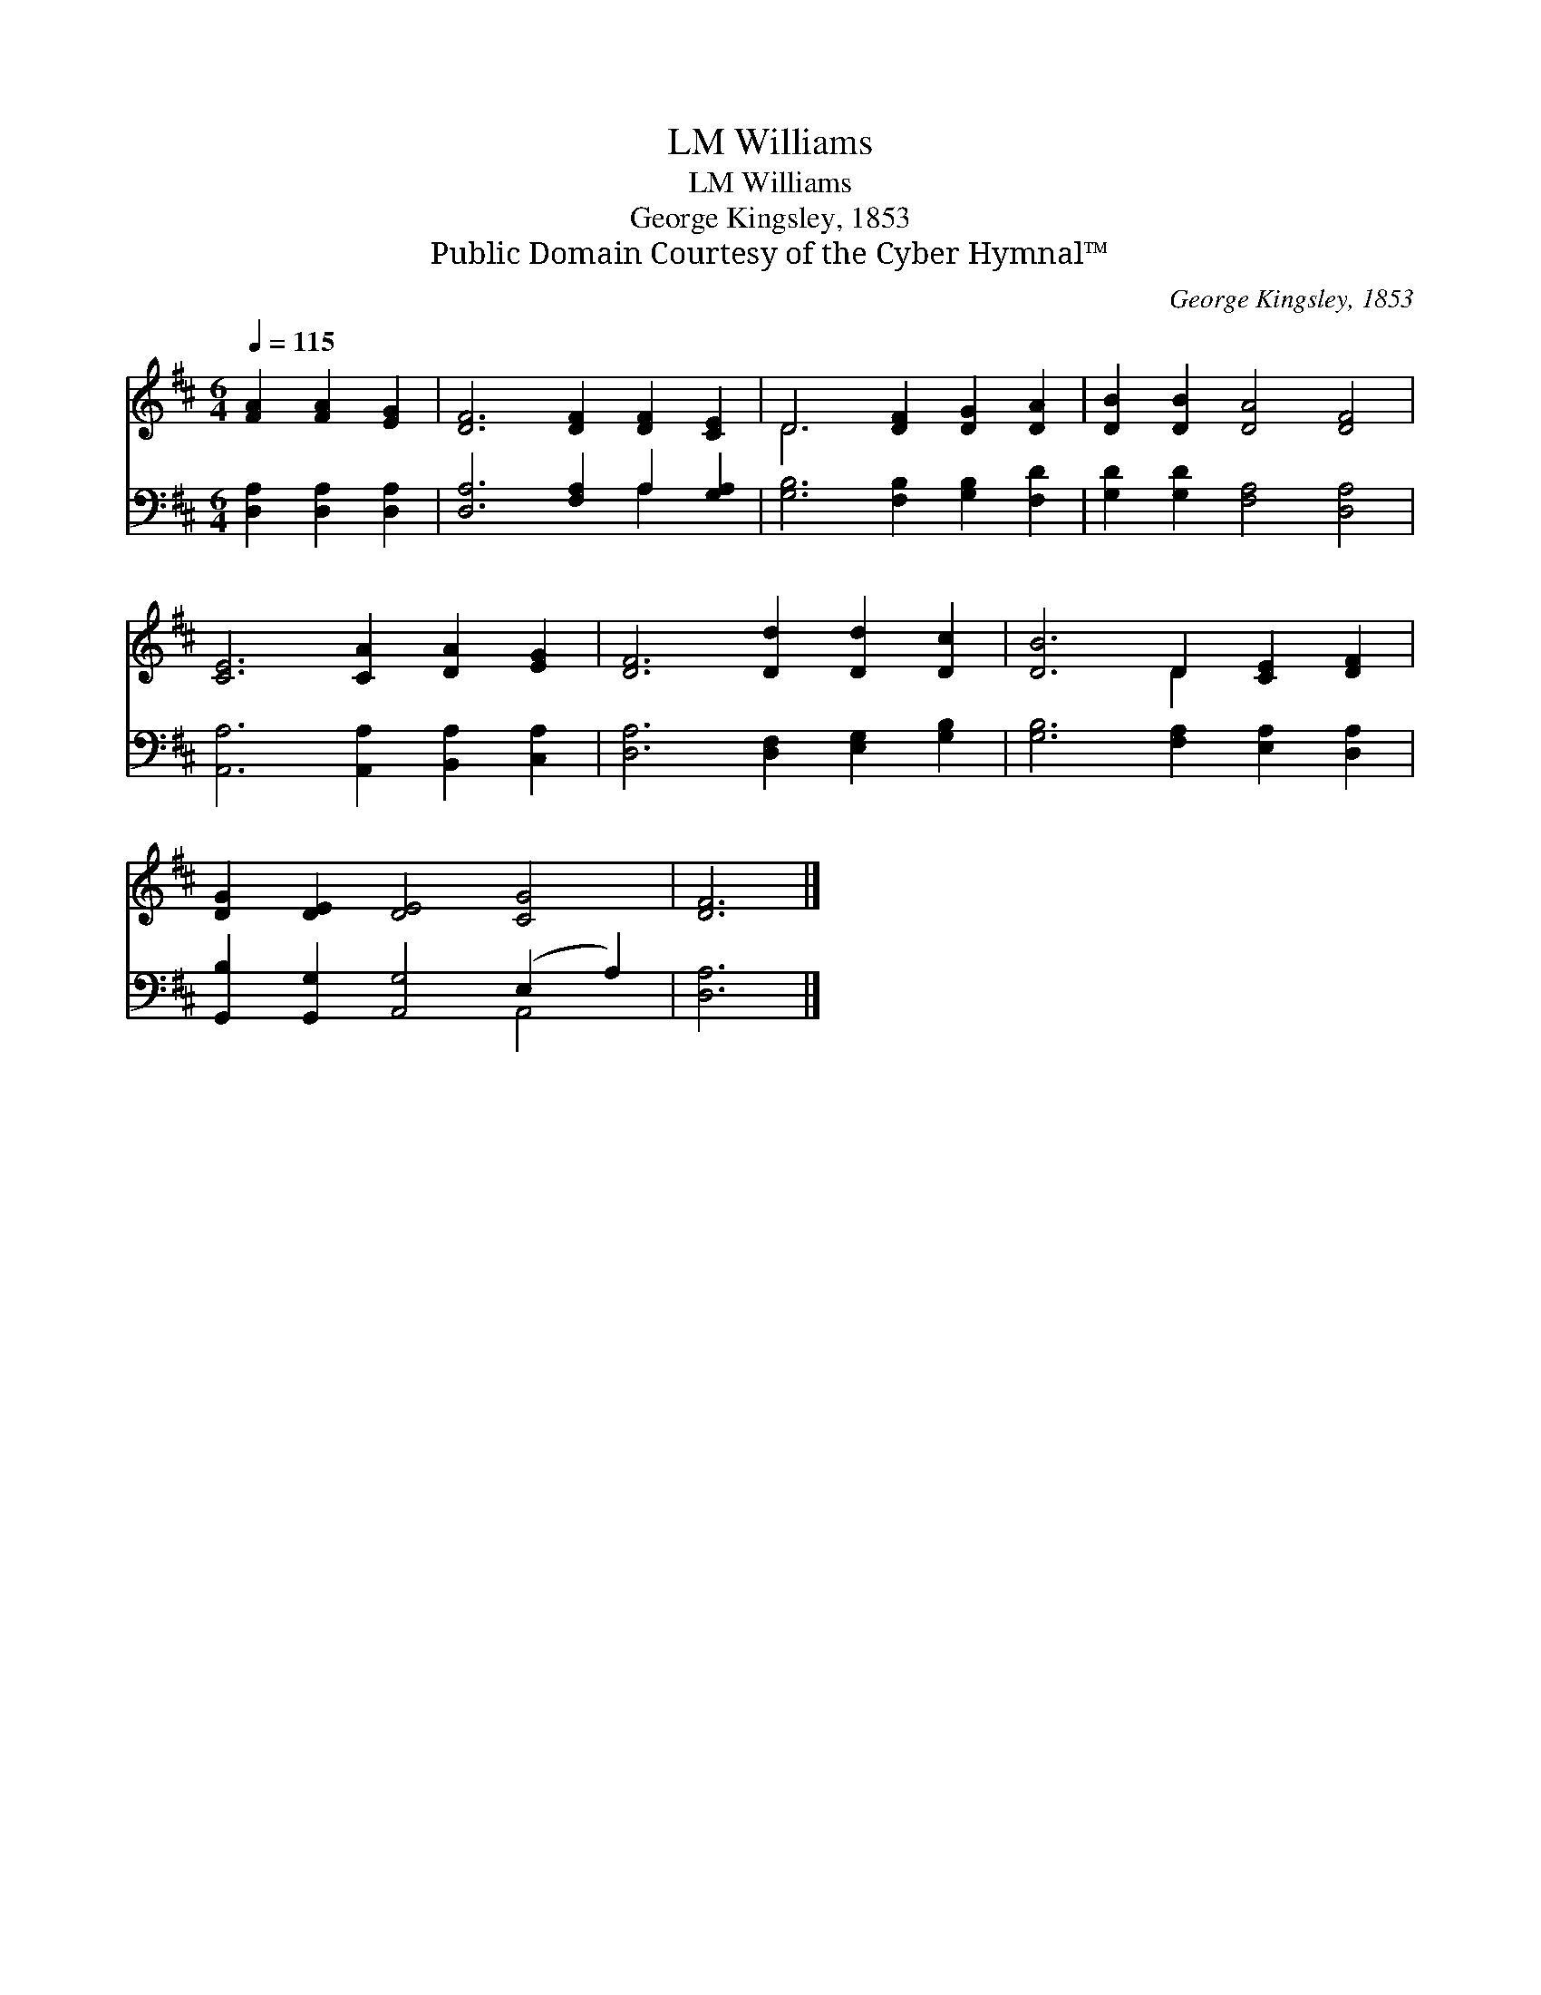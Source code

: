 X:1
T:Williams, LM
T:Williams, LM
T:George Kingsley, 1853
T:Public Domain Courtesy of the Cyber Hymnal™
C:George Kingsley, 1853
Z:Public Domain
Z:Courtesy of the Cyber Hymnal™
%%score ( 1 2 ) ( 3 4 )
L:1/8
Q:1/4=115
M:6/4
K:D
V:1 treble 
V:2 treble 
V:3 bass 
V:4 bass 
V:1
 [FA]2 [FA]2 [EG]2 | [DF]6 [DF]2 [DF]2 [CE]2 | D6 [DF]2 [DG]2 [DA]2 | [DB]2 [DB]2 [DA]4 [DF]4 | %4
 [CE]6 [CA]2 [DA]2 [EG]2 | [DF]6 [Dd]2 [Dd]2 [Dc]2 | [DB]6 D2 [CE]2 [DF]2 | %7
 [DG]2 [DE]2 [DE]4 [CG]4 | [DF]6 |] %9
V:2
 x6 | x12 | D6 x6 | x12 | x12 | x12 | x6 D2 x4 | x12 | x6 |] %9
V:3
 [D,A,]2 [D,A,]2 [D,A,]2 | [D,A,]6 [F,A,]2 A,2 [G,A,]2 | [G,B,]6 [F,B,]2 [G,B,]2 [F,D]2 | %3
 [G,D]2 [G,D]2 [F,A,]4 [D,A,]4 | [A,,A,]6 [A,,A,]2 [B,,A,]2 [C,A,]2 | %5
 [D,A,]6 [D,F,]2 [E,G,]2 [G,B,]2 | [G,B,]6 [F,A,]2 [E,A,]2 [D,A,]2 | %7
 [G,,B,]2 [G,,G,]2 [A,,G,]4 (E,2 A,2) | [D,A,]6 |] %9
V:4
 x6 | x8 A,2 x2 | x12 | x12 | x12 | x12 | x12 | x8 A,,4 | x6 |] %9

